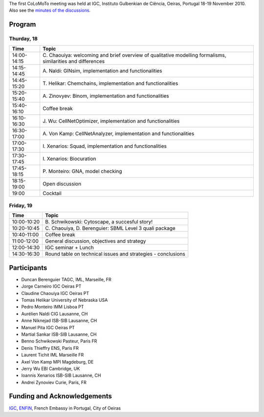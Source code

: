 .. title: First CoLoMoTo meeting (Lisbon, 2010)
.. slug: index
.. date: 2014/04/19 21:37:11
.. tags: meeting
.. link: 
.. description: 
.. type: text

The first CoLoMoTo meeting was held at IGC, Instituto Gulbenkian de Ciência, Oeiras, Portugal 18-19 November 2010.
Also see the `minutes of the discussions <report.html>`_.


Program
=======

Thurday, 18
-----------

============   ===============================================================
Time 	       Topic
============   ===============================================================
14:00-14:15     \C. Chaouiya: welcoming and brief overview of qualitative modelling formalisms, similarities and differences
14:15-14:45     \A. Naldi: GINsim, implementation and functionalities
14:45-15:20     \T. Helikar: Chemchains, implementation and functionalities
15:20-15:40     \A. Zinovyev: Binom, implementation and functionalities
15:40-16:10     Coffee break
16:10-16:30     \J. Wu: CellNetOptimizer, implementation and functionalities
16:30-17:00     \A. Von Kamp: CellNetAnalyzer, implementation and functionalities
17:00-17:30     \I. Xenarios: Squad, implementation and functionalities
17:30-17:45     \I. Xenarios: Biocuration
17:45-18:15     \P. Monteiro: GNA, model checking
18:15-19:00     Open discussion
19:00           Cocktail
============   ===============================================================


Friday, 19
----------

============   ===============================================================
Time 	       Topic
============   ===============================================================
10:00-10:20     \B. Schwikowski: Cytoscape, a succesful story!
10:20-10:45     \C. Chaouiya, D. Berenguier: SBML Level 3 quali package
10:40-11:00     Coffee break
11:00-12:00     General discussion, objectives and strategy
12:00-14:30     IGC seminar + Lunch
14:30-16:30     Round table on technical issues and strategies - conclusions 
============   ===============================================================



Participants
============

* Duncan Berenguier TAGC, IML, Marseille, FR
* Jorge Carneiro IGC Oeiras PT
* Claudine Chaouiya IGC Oeiras PT
* Tomas Helikar University of Nebraska USA
* Pedro Monteiro IMM Lisboa PT
* Aurélien Naldi CIG Lausanne, CH
* Anne Niknejad ISB-SIB Lausanne, CH
* Manuel Pita IGC Oeiras PT
* Martial Sankar ISB-SIB Lausanne, CH
* Benno Schwikowski Pasteur, Paris FR
* Denis Thieffry ENS, Paris FR
* Laurent Tichit IML Marseille FR
* Axel Von Kamp MPI Magdeburg, DE
* Jerry Wu EBI Cambridge, UK
* Ioannis Xenarios ISB-SIB Lausanne, CH
* Andrei Zynoviev Curie, Paris, FR 

Funding and Acknowledgements
============================

`IGC <http://www.igc.gulbenkian.pt/>`_, `ENFIN <http://www.enfin.org/>`_, French Embassy in Portugal, City of Oeiras

